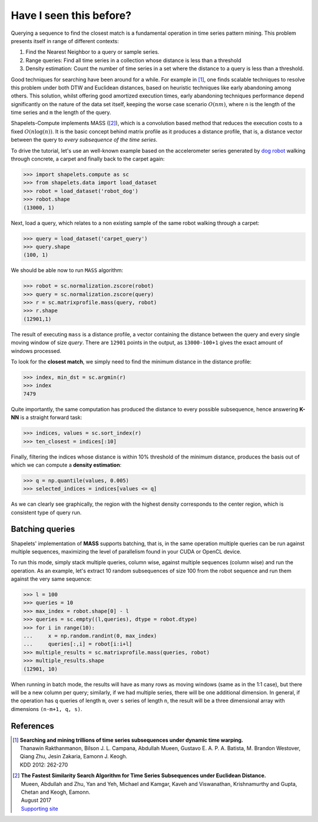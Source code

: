 .. _tutorial_searching:

Have I seen this before?
========================

Querying a sequence to find the closest match is a fundamental operation in time series pattern mining.  This problem 
presents itself in range of different contexts:

1. Find the Nearest Neighbor to a query or sample series.
2. Range queries: Find all time series in a collection whose distance is less than a threshold
3. Density estimation: Count the number of time series in a set where the distance to a query is less than a threshold. 

Good techniques for searching have been around for a while.  For example in [1]_, one finds scalable techniques to resolve 
this problem under both DTW and Euclidean distances, based on heuristic techniques like early abandoning among others.  This 
solution, whilst offering good amortized execution times, early abandoning techniques performance depend 
significantly on the nature of the data set itself, keeping the worse case scenario :math:`O(nm)`, where ``n`` is the 
length of the time series and ``m`` the length of the query.

Shapelets-Compute implements MASS ([2]_), which is a convolution based method that reduces the execution costs to a 
fixed :math:`O(n\mathrm{log}(n))`. It is the basic concept behind matrix profile as it produces a distance profile, 
that is, a distance vector between the query to *every subsequence of the time series*.  

To drive the tutorial, let's use an well-known example based on the accelerometer series generated by `dog robot <https://us.aibo.com/>`_ 
walking through concrete, a carpet and finally back to the carpet again:

>>> import shapelets.compute as sc 
>>> from shapelets.data import load_dataset
>>> robot = load_dataset('robot_dog')
>>> robot.shape
(13000, 1)

.. plot:: 

    import matplotlib.pyplot as plt 
    import shapelets.compute as sc 
    from shapelets.data import load_dataset
    robot = load_dataset('robot_dog')
    fig, ax = plt.subplots(figsize=(16, 8))
    ax.plot(robot, label='accelerometer')
    fig.tight_layout()
    plt.show()

Next, load a query, which relates to a non existing sample of the same robot walking through a carpet: 

>>> query = load_dataset('carpet_query')
>>> query.shape
(100, 1)

.. note: 

    Feel free to swap the example data with datasets of your own.  One of the key advantages of this type of algorithms is 
    that they do not require training, since they provide an exact solution to the problem, regardless of the problem domain!!

We should be able now to run ``MASS`` algorithm:

>>> robot = sc.normalization.zscore(robot)
>>> query = sc.normalization.zscore(query)
>>> r = sc.matrixprofile.mass(query, robot)
>>> r.shape 
(12901,1)

The result of executing ``mass`` is a distance profile, a vector containing the distance between the query and 
every single moving window of size *query*.  There are ``12901`` points in the output, as ``13000-100+1`` gives the 
exact amount of windows processed.

To look for the **closest match**, we simply need to find the minimum distance in the distance profile:

>>> index, min_dst = sc.argmin(r)
>>> index
7479

.. tabs::

    .. tab:: 1-NN Query

        .. plot:: user/plots/search_a.py

    .. tab:: Python 

        .. literalinclude:: plots/search_a.py
            :language: Python

Quite importantly, the same computation has produced the distance to every possible subsequence, hence answering **K-NN** is 
a straight forward task:

>>> indices, values = sc.sort_index(r)
>>> ten_closest = indices[:10]

.. tabs::

    .. tab:: K-NN Query

        .. plot:: user/plots/search_b.py

    .. tab:: Python 

        .. literalinclude:: plots/search_b.py
            :language: Python


Finally, filtering the indices whose distance is within 10% threshold of the minimum distance, produces the 
basis out of which we can compute a **density estimation**:

>>> q = np.quantile(values, 0.005)
>>> selected_indices = indices[values <= q]

.. tabs::

    .. tab:: Density estimation 

        .. plot:: user/plots/search_c.py

    .. tab:: Python 

        .. literalinclude:: plots/search_c.py
            :language: Python

As we can clearly see graphically, the region with the highest density corresponds to the center 
region, which is consistent type of query run.

Batching queries
----------------
Shapelets' implementation of **MASS** supports batching, that is, in the same operation multiple queries can be run 
against multiple sequences, maximizing the level of parallelism found in your CUDA or OpenCL device.  

To run this mode, simply stack multiple queries, column wise, against multiple sequences (column wise) and run the 
operation. As an example, let's extract 10 random subsequences of size 100 from the robot sequence and run them against 
the very same sequence:

>>> l = 100
>>> queries = 10
>>> max_index = robot.shape[0] - l
>>> queries = sc.empty((l,queries), dtype = robot.dtype)
>>> for i in range(10):
...     x = np.random.randint(0, max_index)
...     queries[:,i] = robot[i:i+l]
>>> multiple_results = sc.matrixprofile.mass(queries, robot)
>>> multiple_results.shape
(12901, 10)

When running in batch mode, the results will have as many rows as moving windows (same as in the 1:1 case), but there 
will be a new column per query; similarly, if we had multiple series, there will be one additional dimension.  In general,
if the operation has ``q`` queries of length ``m``, over ``s`` series of length ``n``, the result will be a three dimensional 
array with dimensions ``(n-m+1, q, s)``.

References
----------

.. [1] | **Searching and mining trillions of time series subsequences under dynamic time warping.** 
       | Thanawin Rakthanmanon, Bilson J. L. Campana, Abdullah Mueen, Gustavo E. A. P. A. Batista, M. Brandon Westover, Qiang Zhu, Jesin Zakaria, Eamonn J. Keogh.  
       | KDD 2012: 262-270

.. [2] | **The Fastest Similarity Search Algorithm for Time Series Subsequences under Euclidean Distance.**
       | Mueen, Abdullah and Zhu, Yan and Yeh, Michael and Kamgar, Kaveh and Viswanathan, Krishnamurthy and Gupta, Chetan and Keogh, Eamonn.  
       | August 2017 
       | `Supporting site <http://www.cs.unm.edu/~mueen/FastestSimilaritySearch.html>`_

